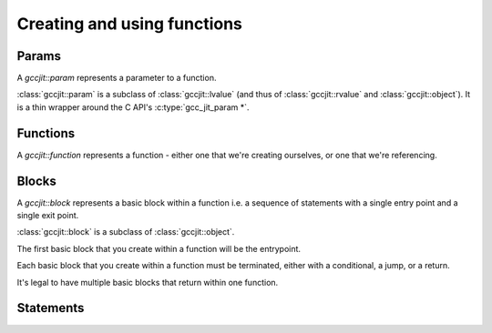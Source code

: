 .. Copyright (C) 2014-2015 Free Software Foundation, Inc.
   Originally contributed by David Malcolm <dmalcolm@redhat.com>

   This is free software: you can redistribute it and/or modify it
   under the terms of the GNU General Public License as published by
   the Free Software Foundation, either version 3 of the License, or
   (at your option) any later version.

   This program is distributed in the hope that it will be useful, but
   WITHOUT ANY WARRANTY; without even the implied warranty of
   MERCHANTABILITY or FITNESS FOR A PARTICULAR PURPOSE.  See the GNU
   General Public License for more details.

   You should have received a copy of the GNU General Public License
   along with this program.  If not, see
   <http://www.gnu.org/licenses/>.

.. default-domain:: cpp

Creating and using functions
============================

Params
------
.. class:: gccjit::param

   A `gccjit::param` represents a parameter to a function.

.. function:: gccjit::param \
              gccjit::context::new_param (gccjit::type type,\
                                          const char *name, \
                                          gccjit::location loc)

   In preparation for creating a function, create a new parameter of the
   given type and name.

:class:`gccjit::param` is a subclass of :class:`gccjit::lvalue` (and thus
of :class:`gccjit::rvalue` and :class:`gccjit::object`).  It is a thin
wrapper around the C API's :c:type:`gcc_jit_param *`.

Functions
---------

.. class:: gccjit::function

   A `gccjit::function` represents a function - either one that we're
   creating ourselves, or one that we're referencing.

.. function::  gccjit::function \
               gccjit::context::new_function (enum gcc_jit_function_kind,\
                                              gccjit::type return_type, \
                                              const char *name, \
                                              std::vector<param> &params, \
                                              int is_variadic, \
                                              gccjit::location loc)

   Create a gcc_jit_function with the given name and parameters.

   Parameters "is_variadic" and "loc" are optional.

   This is a wrapper around the C API's :c:func:`gcc_jit_context_new_function`.

.. function::  gccjit::function \
               gccjit::context::get_builtin_function (const char *name)

   This is a wrapper around the C API's
   :c:func:`gcc_jit_context_get_builtin_function`.

.. function::  gccjit::param \
               gccjit::function::get_param (int index) const

   Get the param of the given index (0-based).

.. function::  void \
               gccjit::function::dump_to_dot (const char *path)

   Emit the function in graphviz format to the given path.

.. function:: gccjit::lvalue \
              gccjit::function::new_local (gccjit::type type,\
                                           const char *name, \
                                           gccjit::location loc)

   Create a new local variable within the function, of the given type and
   name.

Blocks
------
.. class:: gccjit::block

   A `gccjit::block` represents a basic block within a function  i.e. a
   sequence of statements with a single entry point and a single exit
   point.

   :class:`gccjit::block` is a subclass of :class:`gccjit::object`.

   The first basic block that you create within a function will
   be the entrypoint.

   Each basic block that you create within a function must be
   terminated, either with a conditional, a jump, or a return.

   It's legal to have multiple basic blocks that return within
   one function.

.. function::  gccjit::block \
               gccjit::function::new_block (const char *name)

   Create a basic block of the given name.  The name may be NULL, but
   providing meaningful names is often helpful when debugging: it may
   show up in dumps of the internal representation, and in error
   messages.

Statements
----------

.. function:: void\
              gccjit::block::add_eval (gccjit::rvalue rvalue, \
                                       gccjit::location loc)

   Add evaluation of an rvalue, discarding the result
   (e.g. a function call that "returns" void).

   This is equivalent to this C code:

   .. code-block:: c

     (void)expression;

.. function:: void\
              gccjit::block::add_assignment (gccjit::lvalue lvalue, \
                                             gccjit::rvalue rvalue, \
                                             gccjit::location loc)

   Add evaluation of an rvalue, assigning the result to the given
   lvalue.

   This is roughly equivalent to this C code:

   .. code-block:: c

     lvalue = rvalue;

.. function:: void\
              gccjit::block::add_assignment_op (gccjit::lvalue lvalue, \
                                                enum gcc_jit_binary_op, \
                                                gccjit::rvalue rvalue, \
                                                gccjit::location loc)

   Add evaluation of an rvalue, using the result to modify an
   lvalue.

   This is analogous to "+=" and friends:

   .. code-block:: c

     lvalue += rvalue;
     lvalue *= rvalue;
     lvalue /= rvalue;

   etc.  For example:

   .. code-block:: c

     /* "i++" */
     loop_body.add_assignment_op (
       i,
       GCC_JIT_BINARY_OP_PLUS,
       ctxt.one (int_type));

.. function:: void\
              gccjit::block::add_comment (const char *text, \
	                                  gccjit::location loc)

   Add a no-op textual comment to the internal representation of the
   code.  It will be optimized away, but will be visible in the dumps
   seen via :c:macro:`GCC_JIT_BOOL_OPTION_DUMP_INITIAL_TREE`
   and :c:macro:`GCC_JIT_BOOL_OPTION_DUMP_INITIAL_GIMPLE`,
   and thus may be of use when debugging how your project's internal
   representation gets converted to the libgccjit IR.

   Parameter "loc" is optional.

.. function:: void\
              gccjit::block::end_with_conditional (gccjit::rvalue boolval,\
                                                   gccjit::block on_true,\
                                                   gccjit::block on_false, \
                                                   gccjit::location loc)

   Terminate a block by adding evaluation of an rvalue, branching on the
   result to the appropriate successor block.

   This is roughly equivalent to this C code:

   .. code-block:: c

     if (boolval)
       goto on_true;
     else
       goto on_false;

   block, boolval, on_true, and on_false must be non-NULL.

.. function:: void\
              gccjit::block::end_with_jump (gccjit::block target, \
                                            gccjit::location loc)

   Terminate a block by adding a jump to the given target block.

   This is roughly equivalent to this C code:

   .. code-block:: c

      goto target;

.. function:: void\
              gccjit::block::end_with_return (gccjit::rvalue rvalue, \
                                              gccjit::location loc)

   Terminate a block.

   Both params are optional.

   An rvalue must be provided for a function returning non-void, and
   must not be provided by a function "returning" `void`.

   If an rvalue is provided, the block is terminated by evaluating the
   rvalue and returning the value.

   This is roughly equivalent to this C code:

   .. code-block:: c

      return expression;

   If an rvalue is not provided, the block is terminated by adding a
   valueless return, for use within a function with "void" return type.

   This is equivalent to this C code:

   .. code-block:: c

      return;
